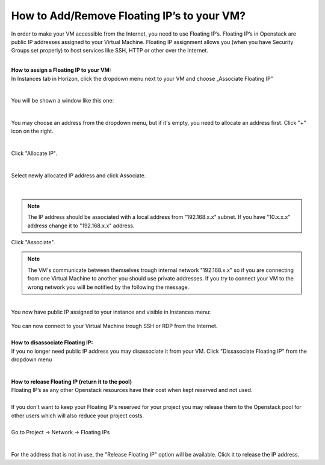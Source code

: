 How to Add/Remove Floating IP’s to your VM?
===========================================


In order to make your VM accessible from the Internet, you need to use Floating IP’s. Floating IP’s in Openstack are public IP addresses assigned to your Virtual Machine. Floating IP assignment allows you (when you have Security Groups set properly) to host services like SSH, HTTP or other over the Internet.

|

| **How to assign a Floating IP to your VM:**
| In Instances tab in Horizon, click the dropdown menu next to your VM and choose „Associate Floating IP”
.. figure:: https://raw.githubusercontent.com/CloudFerro/cf3-doc/main/source/networking/addremovefip/fip1.png
   :align: center
|
| You will be shown a window like this one:
.. figure:: https://raw.githubusercontent.com/CloudFerro/cf3-doc/main/source/networking/addremovefip/fip2.png
   :align: center
|
| You may choose an address from the dropdown menu, but if it's empty, you need to allocate an address first. Click "+" icon on the right.

.. figure:: https://raw.githubusercontent.com/CloudFerro/cf3-doc/main/source/networking/addremovefip/fip3.png
   :align: center
|
| Click "Allocate IP".
.. figure:: https://raw.githubusercontent.com/CloudFerro/cf3-doc/main/source/networking/addremovefip/fip4.png
   :align: center
|   
| Select newly allocated IP address and click Associate.
.. figure:: https://raw.githubusercontent.com/CloudFerro/cf3-doc/main/source/networking/addremovefip/fip5.png
   :align: center
|

.. note::
   
   The IP address should be associated with a local address from "192.168.x.x" subnet. If you have "10.x.x.x" address change it to "192.168.x.x" address.
   
   
Click "Associate".

 
.. note::

   The VM's communicate between themselves trough internal network "192.168.x.x" so if you are connecting from one Virtual Machine to another 
   you should use private addresses. If you try to connect your VM to the wrong network you will be notified by the following the message.
   
 
.. figure:: https://raw.githubusercontent.com/CloudFerro/cf3-doc/main/source/networking/addremovefip/fip6.png
   :align: center
 

|
| You now have public IP assigned to your instance and visible in Instances menu:
.. figure:: https://raw.githubusercontent.com/CloudFerro/cf3-doc/main/source/networking/addremovefip/fip7.png
   :align: center

| You can now connect to your Virtual Machine trough SSH or RDP from the Internet.
|
| **How to disassociate Floating IP:**
| If you no longer need public IP address you may disassociate it from your VM. Click "Dissasociate Floating IP" from the dropdown menu
.. figure:: https://raw.githubusercontent.com/CloudFerro/cf3-doc/main/source/networking/addremovefip/fip8.png
   :align: center
|
| **How to release Floating IP (return it to the pool)**
| Floating IP’s as any other Openstack resources have their cost when kept reserved and not used.
|
| If you don't want to keep your Floating IP’s reserved for your project you may release them to the Openstack pool for other users which will also reduce your project costs.
|
| Go to Project → Network → Floating IPs
.. figure:: https://raw.githubusercontent.com/CloudFerro/cf3-doc/main/source/networking/addremovefip/fip9.png
   :align: center   
|
| For the address that is not in use, the "Release Floating IP" option will be available. Click it to release the IP address.

